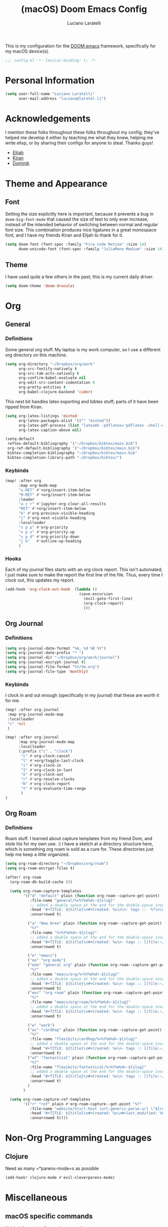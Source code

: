 #+TITLE: (macOS) Doom Emacs Config
#+AUTHOR: Luciano Laratelli
#+EMAIL: luciano@laratel.li

This is my configuration for the [[https://github.com/hlissner/doom-emacs][DOOM emacs]] framework, specifically for my macOS
device(s).
#+begin_src emacs-lisp :comments no
;;; config.el -*- lexical-binding: t; -*-
#+end_src


* Personal Information

#+begin_src emacs-lisp
(setq user-full-name "Luciano Laratelli"
      user-mail-address "luciano@laratel.li")
#+end_src

* Acknowledgements
I mention these folks throughout these folks throughout my config; they've
helped me develop it either by teaching me what they knew, helping me write
elisp, or by sharing their configs for anyone to steal. Thanks guys!
- [[https://github.com/djeis97][Elijah]]
- [[https://github.com/kiranshila][Kiran]]
- [[https://github.com/djshorty][Dominik]]

* Theme and Appearance
** Font
Setting the size explicitly here is important, because it prevents a bug in
=doom-big-font-mode= that caused the size of text to only ever increase, instead
of the intended behavior of switching between normal and regular font size. This
combination produces nice ligatures in a great monospace font, and I have my
friends Kiran and Elijah to thank for it.
#+begin_src emacs-lisp
(setq doom-font (font-spec :family "Fira Code Retina" :size 14)
      doom-unicode-font (font-spec :family "JuliaMono Medium" :size 14))
#+end_src

** Theme
I have used quite a few others in the past; this is my current daily driver.
#+begin_src emacs-lisp
(setq doom-theme 'doom-dracula)
#+end_src
* Org
** General
*** Definitions
Some general org stuff. My laptop is my work computer, so I use a different org
directory on this machine.
#+begin_src emacs-lisp
(setq org-directory "~/Dropbox/org/work"
      org-src-fontify-natively t
      org-src-tab-acts-natively t
      org-confirm-babel-evaluate nil
      org-edit-src-content-indentation 0
      org-pretty-entities t
      org-babel-clojure-backend 'cider)
#+end_src
This next bit handles latex exporting and bibtex stuff; parts of it have been
ripped from Kiran.
#+begin_src emacs-lisp
(setq org-latex-listings 'minted
      org-latex-packages-alist '(("" "minted"))
      org-latex-pdf-process (list "latexmk -pdflatex='pdflatex -shell-escape -interaction nonstopmode' -pdf -bibtex -f %f")
      org-latex-caption-above nil)

(setq-default
 reftex-default-bibliography '("~/Dropbox/bibtex/main.bib")
 org-ref-default-bibliography '("~/Dropbox/bibtex/main.bib")
 bibtex-completion-bibliography "~/Dropbox/bibtex/main.bib"
 bibtex-completion-library-path "~/Dropbox/bibtex/")
#+end_src
*** Keybinds
#+begin_src emacs-lisp
(map! :after org
      :map org-mode-map
      "s-RET" #'+org/insert-item-below
      "M-RET" #'+org/insert-item-below
      :leader
      "a c r" #'jupyter-org-clear-all-results
      "RET" #'+org/insert-item-below
      "k" #'org-previous-visible-heading
      "j" #'org-next-visible-heading
      :localleader
      "s p p" #'org-priority
      "s p u" #'org-priority-up
      "s p d" #'org-priority-down
      "j k"   #'outline-up-heading
      )
#+end_src
*** Hooks
Each of my journal files starts with an org clock report. This isn't automated;
I just make sure to make the report the first line of the file. Thus, every time
I clock out, this updates my report.
#+begin_src emacs-lisp
(add-hook 'org-clock-out-hook  (lambda ()
                                 (save-excursion
                                   (evil-goto-first-line)
                                   (org-clock-report)
                                   )))
#+end_src
** Org Journal
*** Definitions
#+begin_src emacs-lisp
(setq org-journal-date-format "%A, %d %B %Y")
(setq org-journal-date-prefix "* ")
(setq org-journal-dir "~/Dropbox/org/work/journal")
(setq org-journal-encrypt-journal t)
(setq org-journal-file-format "%Y/%m.org")
(setq org-journal-file-type 'monthly)
#+end_src
*** Keybinds
I clock in and out enough (specifically in my journal) that these are worth it
for me.
#+begin_src emacs-lisp
(map! :after org-journal
 :map org-journal-mode-map
 :localleader
 "c" 'nil
 )

(map! :after org-journal
      :map org-journal-mode-map
      :localleader
      (:prefix ("c" . "clock")
       "c" #'org-clock-cancel
       "l" #'+org/toggle-last-clock
       "i" #'org-clock-in
       "I" #'org-clock-in-last
       "o" #'org-clock-out
       "r" #'org-resolve-clocks
       "R" #'org-clock-report
       "t" #'org-evaluate-time-range
       )
)
#+end_src
** Org Roam
*** Definitions
Roam stuff. I learned about capture templates from my friend Dom, and stole his
for my own use. :) I have a sketch at a directory structure here, which is
something org roam is sold as a cure for. These directories just help me keep a
/little/ organized.
#+begin_src emacs-lisp
(setq org-roam-directory "~/Dropbox/org/roam")
(setq org-roam-encrypt-files t)

(after! org-roam
  (org-roam-db-build-cache ())

  (setq org-roam-capture-templates
        '(("d" "default" plain (function org-roam--capture-get-point)
           :file-name "general/%<%Y%m%d>-${slug}"
           ;; added a double space at the end for the double-space insert link issue.
           :head "#+TITLE: ${title}\n#+Created: %u\n\n- tags ::  %?\n\n* "
           :unnarrowed t)

          ("a" "New Area" plain (function org-roam--capture-get-point)
           "%?"
           :file-name "%<%Y%m%d>-${slug}"
           ;; added a double space at the end for the double-space insert link issue.
           :head "#+TITLE: ${title}\n#+Created: %u\n- tags :: [[file:~/Dropbox/org/roam/20210421-index.org.gpg][Indexes]]\n\n* "
           :unnarrowed t)

          ("e" "emacs")
          ("eo" "org mode")
          ("eoo" "general org" plain (function org-roam--capture-get-point)
           "%?"
           :file-name "emacs/org/%<%Y%m%d>-${slug}"
           ;; added a double space at the end for the double-space insert link issue.
           :head "#+TITLE: ${title}\n#+Created: %u\n- tags :: [[file:~/Dropbox/org/roam/20210421-emacs.org.gpg][Emacs]]\n\n* "
           :unnarrowed t)
          ("eor" "org roam" plain (function org-roam--capture-get-point)
           "%?"
           :file-name "emacs/org/roam/%<%Y%m%d>-${slug}"
           ;; added a double space at the end for the double-space insert link issue.
           :head "#+TITLE: ${title}\n#+Created: %u\n- tags :: [[file:~/Dropbox/org/roam/20210421-org_roam.org.gpg][org-roam]]\n\n* "
           :unnarrowed t)

          ("w" "work")
          ("wc" "cardhop" plain (function org-roam--capture-get-point)
           "%?"
           :file-name "flexibits/cardhop/%<%Y%m%d>-${slug}"
           ;; added a double space at the end for the double-space insert link issue.
           :head "#+TITLE: ${title}\n#+Created: %u\n- tags :: [[file:~/Dropbox/org/roam/20210421-cardhop.org.gpg][cardhop]]\n\n* "
           :unnarrowed t)
          ("wf" "fantastical" plain (function org-roam--capture-get-point)
           "%?"
           :file-name "flexibits/fantastical/%<%Y%m%d>-${slug}"
           ;; added a double space at the end for the double-space insert link issue.
           :head "#+TITLE: ${title}\n#+Created: %u\n- tags :: [[file:~/Dropbox/org/roam/20210421-fantastical.org.gpg][fantastical]]\n\n* "
           :unnarrowed t)
          )
        )

  (setq org-roam-capture-ref-templates
        '(("r" "ref" plain #'org-roam-capture--get-point "%?"
           :file-name "website/%(url-host (url-generic-parse-url \"${ref}\"))-${slug}"
           :head "#+TITLE: ${title}\n#+Created: %u\n#+last_modified: %U\n#+roam_key: ${ref}\n- tags ::  "
           :unnarrowed t))))
#+end_src
* Non-Org Programming Languages
** Clojure
Need as many =*parens-mode=s as possible
#+begin_src emacs-lisp
(add-hook! clojure-mode #'evil-cleverparens-mode)
#+end_src
* Miscellaneous
** macOS specific commands

Unbind these two, for use in org mode:
#+begin_src emacs-lisp
(map! "s-RET" nil
      "M-RET" nil)
#+end_src
Why use =global-unset-key= instead of =map!=ing to =nil=? Beats me!
#+begin_src emacs-lisp
(global-unset-key (kbd "s-h"))
(global-unset-key (kbd "s-j"))
(global-unset-key (kbd "s-k"))
(global-unset-key (kbd "s-l"))
#+end_src
=ls= is dumb on macOS:
#+begin_src emacs-lisp
(when (string= system-type "darwin")
  (setq dired-use-ls-dired nil))
#+end_src
** emacs internal stuff
#+begin_src emacs-lisp
(setq backup-directory-alist `(("." . "~/.BACKUPS")))
(setq backup-by-copying t)

(setq auth-sources '("~/.authinfo.gpg"))
#+end_src
** keybinds
This is Kiran's insane hack for having comma count as =SPC m= without remapping
=:localleader:= away from =SPC m=. Thanks Kiran!
#+begin_src emacs-lisp
(map! :n "," (cmd! (push (cons t ?m) unread-command-events)
                   (push (cons t 32) unread-command-events)))
#+end_src
** definitions
#+begin_src emacs-lisp
(require `evil-surround)

(add-hook 'pdf-view-mode-hook (lambda () (auto-revert-mode 1)))

(setq company-idle-delay 0.01
      company-minimum-prefix-length 2)


(setq tramp-shell-prompt-pattern "\\(?:^\\|\r\\)[^]#$%>\n]*#?[]#$%>].* *\\(^[\\[[0-9;]*[a-zA-Z] *\\)*")


(use-package! open-junk-file
  :custom
  (open-junk-file-format "~/Dropbox/junk/%Y/%m/%d-%H%M%S."))

(after! tramp
  (add-to-list 'tramp-remote-path 'tramp-own-remote-path)
  )
#+end_src
My laptop is a little slow, so company can really be a drag when writing "prose"
(read: org files and commit messages.) We disable company-mode wherever it
annoys me:
#+begin_src emacs-lisp
(setq company-global-modes '((not org-mode) (not magit-mode)))
#+end_src
Smartparens! They're smart!
#+begin_src emacs-lisp
(smartparens-global-strict-mode 1)

(defun disable-smartparens ()
  (smartparens-mode 0))

(add-hook 'org-mode-hook 'disable-smartparens)
#+end_src
* Navigation
Easily split windows:
#+begin_src emacs-lisp
(map! :leader
      "w /" #'evil-window-vsplit
      "w -" #'evil-window-split)
#+end_src
This next group of keybindings gives me easy, =hjkl= window navigation everywhere
that matter to me. I used to do this using =bind-keys*=, but the issue was that
that rebound =M-{hjkl}= /everywhere/, even in ivy completion buffers, etc. Doing
it this way makes it happen in the modes I care about. TODO: this needs to be
cleaned up and checked for functionality.
#+begin_src emacs-lisp
(map! "s-h" #'evil-window-left
      "s-j" #'evil-window-down
      "s-k" #'evil-window-up
      "s-l" #'evil-window-right
      )
(with-eval-after-load 'magit
  (evil-define-key 'normal magit-mode-map (kbd "M-h") 'evil-window-left)
  (evil-define-key 'normal magit-mode-map (kbd "M-j") 'evil-window-down)
  (evil-define-key 'normal magit-mode-map (kbd "M-k") 'evil-window-up)
  (evil-define-key 'normal magit-mode-map (kbd "M-l") 'evil-window-right)
  (evil-define-key 'visual magit-mode-map (kbd "M-h") 'evil-window-left)
  (evil-define-key 'visual magit-mode-map (kbd "M-j") 'evil-window-down)
  (evil-define-key 'visual magit-mode-map (kbd "M-k") 'evil-window-up)
  (evil-define-key 'visual magit-mode-map (kbd "M-l") 'evil-window-right)
  )

(with-eval-after-load 'org
  (evil-define-key 'normal org-mode-map (kbd "M-h") 'evil-window-left)
  (evil-define-key 'normal org-mode-map (kbd "M-j") 'evil-window-down)
  (evil-define-key 'normal org-mode-map (kbd "M-k") 'evil-window-up)
  (evil-define-key 'normal org-mode-map (kbd "M-l") 'evil-window-right)
  (evil-define-key 'visual org-mode-map (kbd "M-h") 'evil-window-left)
  (evil-define-key 'visual org-mode-map (kbd "M-j") 'evil-window-down)
  (evil-define-key 'visual org-mode-map (kbd "M-k") 'evil-window-up)
  (evil-define-key 'visual org-mode-map (kbd "M-l") 'evil-window-right)
  )

(map! :after vterm
      :map vterm-mode-map
      "s-h" #'evil-window-left
      "s-j" #'evil-window-down
      "s-k" #'evil-window-up
      "s-l" #'evil-window-right
      )
#+end_src

Easy workspace navigation:
#+begin_src emacs-lisp
(map! :leader
      :nv "[" #'+workspace/switch-left
      :nv "]" #'+workspace/switch-right)
#+end_src

* Top-level keybindings
#+begin_src emacs-lisp
(map! "M-r" 'raise-sexp
      "M-f" 'sp-splice-sexp-killing-forward
      "M-b" 'sp-splice-sexp-killing-backward)

(map! :leader
      "r" #'rtags-find-symbol-at-point
      "f j" `open-junk-file)
#+end_src
* Stolen functions (the Luciano namespace)
This function puts the full path of a file on the clipboard. I forgot where I
stole it from, but it isn't mine.
#+begin_src emacs-lisp
(defun luciano/put-file-name-on-clipboard ()
  "Put the current file name on the clipboard"
  (interactive)
  (let ((filename (if (equal major-mode 'dired-mode)
                      default-directory
                    (buffer-file-name))))
    (when filename
      (with-temp-buffer
        (insert filename)
        (clipboard-kill-region (point-min) (point-max)))
      (message filename))))
#+end_src
This function formats and auto-tabs all of the files in a directory with a
specific extension. Stolen from [[https://stackoverflow.com/a/55302689][here]] and [[https://emacs.stackexchange.com/a/34222][here]].
#+begin_src emacs-lisp
(defun luciano/fix-file-formatting-and-tabs (directory extension)
  (interactive (list (read-directory-name "Directory: ")
                     (read-string "File extension: ")))
  (dolist (file (directory-files-recursively directory (concat "^[a-z0-9A-Z]?+\\" extension "$")))
    (find-file file)
    (format-all-buffer (point-min)(point-max))
    (untabify(point-min)(point-max))
    (save-buffer)
    (kill-buffer nil)))
#+end_src
If you have exactly two windows open in a frame, this function will toggle them between vertical and horizontal splits. Not my own work; sadly I didn't keep the attribution.
#+begin_src emacs-lisp
(defun luciano/toggle-window-split ()
  (interactive)
  (if (= (count-windows) 2)
      (let* ((this-win-buffer (window-buffer))
             (next-win-buffer (window-buffer (next-window)))
             (this-win-edges (window-edges (selected-window)))
             (next-win-edges (window-edges (next-window)))
             (this-win-2nd (not (and (<= (car this-win-edges)
                                         (car next-win-edges))
                                     (<= (cadr this-win-edges)
                                         (cadr next-win-edges)))))
             (splitter
              (if (= (car this-win-edges)
                     (car (window-edges (next-window))))
                  'split-window-horizontally
                'split-window-vertically)))
        (delete-other-windows)
        (let ((first-win (selected-window)))
          (funcall splitter)
          (if this-win-2nd (other-window 1))
          (set-window-buffer (selected-window) this-win-buffer)
          (set-window-buffer (next-window) next-win-buffer)
          (select-window first-win)
          (if this-win-2nd (other-window 1))))))
#+end_src
=Function to wrap blocks of text in org templates.= Taken from [[http://pragmaticemacs.com/emacs/wrap-text-in-an-org-mode-block/        ;;][here]].
#+begin_src emacs-lisp
(defun luciano/org-begin-template ()
  "Make a template at point."
  (interactive)
  (if (org-at-table-p)
      (call-interactively 'org-table-rotate-recalc-marks)
    (let* ((choices '(("s" . "SRC")
                      ("e" . "EXAMPLE")
                      ("q" . "QUOTE")
                      ("v" . "VERSE")
                      ("c" . "CENTER")
                      ("l" . "LaTeX")
                      ("h" . "HTML")
                      ("a" . "ASCII")))
           (key
            (key-description
             (vector
              (read-key
               (concat (propertize "Template type: " 'face 'minibuffer-prompt)
                       (mapconcat (lambda (choice)
                                    (concat (propertize (car choice) 'face 'font-lock-type-face)
                                            ": "
                                            (cdr choice)))
                                  choices
                                  ", ")))))))
      (let ((result (assoc key choices)))
        (when result
          (let ((choice (cdr result)))
            (cond
             ((region-active-p)
              (let ((start (region-beginning))
                    (end (region-end)))
                (goto-char end)
                (insert "#+END_" choice "\n")
                (goto-char start)
                (insert "#+BEGIN_" choice "\n")))
             (t
              (insert "#+BEGIN_" choice "\n")
              (save-excursion (insert "#+END_" choice))))))))))
#+end_src
#+begin_src emacs-lisp
(defun my/org-auto-capitalize-headings-and-lists ()
  "Create a buffer-local binding of sentence-end to auto-capitalize
section headings."
  ;; courtesy of https://emacs.stackexchange.com/questions/3949/fixing-auto-capitalize-to-work-with-org-mode-headings-and-lists
  (make-local-variable 'sentence-end)
  (setq sentence-end (concat (rx (or
                                  (seq line-start (1+ "*") (1+ space))))
                             "\\|" (sentence-end))))
#+end_src
This next group of functions work together to make Clojure source blocks that
get exported to PDF, with the result of evaluating the source code block right
under the block in the document, prefixed by a little =>. The arrow bit comes
from [[https://stackoverflow.com/a/64893411/5692730][this]] answer on
stackoverflow. =random-alnum= and =random-string= come from two separate answers
to [[https://stackoverflow.com/q/37038441/5692730][this]] question on stackoverflow.
#+begin_src emacs-lisp
(defun random-alnum ()
  (let* ((alnum "abcdefghijklmnopqrstuvwxyzABCDEFGHIJKLMNOPQRSTUVWXYZ0123456789")
         (i (% (abs (random)) (length alnum))))
    (substring alnum i (1+ i))))

(defun random-string (n)
  "Generate a slug of n random alphanumeric characters.
Inefficient implementation; don't use for large n."
  (if (= 0 n)
      ""
    (concat (random-alnum) (random-string (1- n)))))

(defun my/org-clj-template ()
  "Make a template at point."
  (let ((section-name (random-string 5)))
    (save-excursion
      (insert "#+name: " section-name "\n")
      (insert "#+begin_src clojure :exports code\n\n")
      (insert "#+end_src\n")
      (insert "\\Rightarrow call_" section-name"[:exports results]()\n\n"))
    (forward-line 2)
    (evil-insert)))
#+end_src
Sort a group of lines by length, taken from [[https://stackoverflow.com/a/30697761/5692730][here]].
#+begin_src emacs-lisp
(defun my/sort-lines-by-length (reverse beg end)
  "Sort lines by length."
  (interactive "P\nr")
  (save-excursion
    (save-restriction
      (narrow-to-region beg end)
      (goto-char (point-min))
      (let ;; To make `end-of-line' and etc. to ignore fields.
          ((inhibit-field-text-motion t))
        (sort-subr reverse 'forward-line 'end-of-line nil nil
                   (lambda (l1 l2)
                     (apply #'< (mapcar (lambda (range) (- (cdr range) (car range)))
                                        (list l1 l2)))))))))
#+end_src
* Archive
I've retired the code in this section from service, or just want to hold onto it
because it was difficult to find. These do not get tangled into the final
=config.el=.

This was used to fix a bug in ivy on my laptop, which I don't think is active anymore.
#+begin_src emacs-lisp :tangle no
(map! :after ivy
      :map ivy-minibuffer-map
      "DEL" #'ivy-backward-delete-char)
#+end_src
This function deletes an entire subtree in an org document.
#+begin_src emacs-lisp :tangle no
(defun my/clear-subtree ()
  (interactive)
  (org-mark-subtree) ;; mark the current subtree
  (forward-line) ;; move point forward, so the headline isn't in the region
  (delete-region (region-beginning) (region-end)) ;; delete the rest
  )
#+end_src
